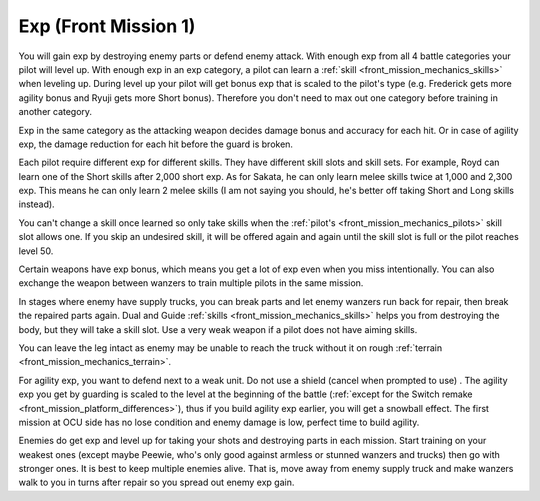 .. _front_mission_mechanics_exp:

Exp (Front Mission 1)
===============================

You will gain exp by destroying enemy parts or defend enemy attack. With enough exp from all 4 battle categories your pilot will level up. With enough exp in an exp category, a pilot can learn a :ref:`skill <front_mission_mechanics_skills>` when leveling up. During level up your pilot will get bonus exp that is scaled to the pilot's type (e.g. Frederick gets more agility bonus and Ryuji gets more Short bonus). Therefore you don't need to max out one category before training in another category.

Exp in the same category as the attacking weapon decides damage bonus and accuracy for each hit. Or in case of agility exp, the damage reduction for each hit before the guard is broken.

Each pilot require different exp for different skills. They have different skill slots and skill sets. For example, Royd can learn one of the Short skills after 2,000 short exp. As for Sakata, he can only learn melee skills twice at 1,000 and 2,300 exp. This means he can only learn 2 melee skills (I am not saying you should, he's better off taking Short and Long skills instead). 

You can't change a skill once learned so only take skills when the :ref:`pilot's <front_mission_mechanics_pilots>` skill slot allows one. If you skip an undesired skill, it will be offered again and again until the skill slot is full or the pilot reaches level 50. 

Certain weapons have exp bonus, which means you get a lot of exp even when you miss intentionally. You can also exchange the weapon between wanzers to train multiple pilots in the same mission. 

In stages where enemy have supply trucks, you can break parts and let enemy wanzers run back for repair, then break the repaired parts again. Dual and Guide :ref:`skills <front_mission_mechanics_skills>` helps you from destroying the body, but they will take a skill slot. Use a very weak weapon if a pilot does not have aiming skills.

You can leave the leg intact as enemy may be unable to reach the truck without it on rough :ref:`terrain <front_mission_mechanics_terrain>`.

For agility exp, you want to defend next to a weak unit. Do not use a shield (cancel when prompted to use) . The agility exp you get by guarding is scaled to the level at the beginning of the battle (:ref:`except for the Switch remake <front_mission_platform_differences>`), thus if you build agility exp earlier, you will get a snowball effect. The first mission at OCU side has no lose condition and enemy damage is low, perfect time to build agility.

Enemies do get exp and level up for taking your shots and destroying parts in each mission. Start training on your weakest ones (except maybe Peewie, who's only good against armless or stunned wanzers and trucks) then go with stronger ones. It is best to keep multiple enemies alive. That is, move away from enemy supply truck and make wanzers walk to you in turns after repair so you spread out enemy exp gain. 


